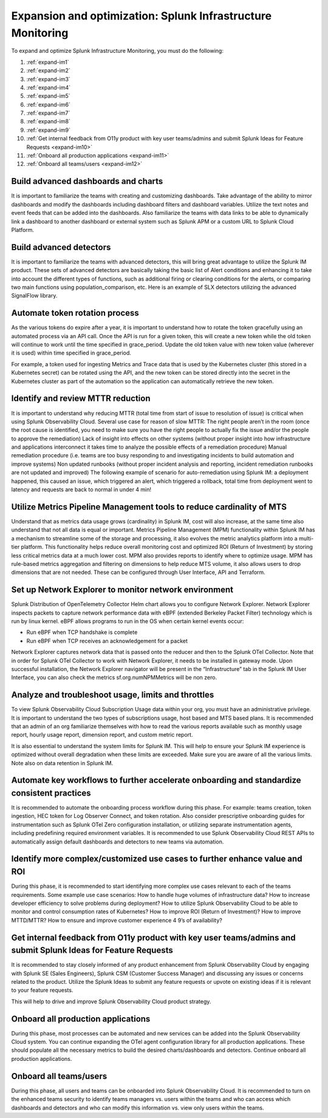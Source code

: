 .. _phase3-im:


Expansion and optimization: Splunk Infrastructure Monitoring
*******************************************************************************

To expand and optimize Splunk Infrastructure Monitoring, you must do the following:
   
1. :ref:`expand-im1`

2. :ref:`expand-im2`

3. :ref:`expand-im3`

4. :ref:`expand-im4`

5. :ref:`expand-im5`

6. :ref:`expand-im6`

7. :ref:`expand-im7`

8. :ref:`expand-im8`

9. :ref:`expand-im9`

10. :ref:`Get internal feedback from O11y product with key user teams/admins and submit Splunk Ideas for Feature Requests <expand-im10>`

11. :ref:`Onboard all production applications <expand-im11>`

12. :ref:`Onboard all teams/users <expand-im12>`


.. _expand-im1:

Build advanced dashboards and charts
================================================================================================================
It is important to familiarize the teams with creating and customizing dashboards. Take advantage of the ability to mirror dashboards and modify the dashboards including dashboard filters and dashboard variables. Utilize the text notes and event feeds that can be added into the dashboards. Also familiarize the teams with data links to be able to dynamically link a dashboard to another dashboard or external system such as Splunk APM or a custom URL to Splunk Cloud Platform.

.. _expand-im2:

Build advanced detectors
================================================================================================================
It is important to familiarize the teams with advanced detectors, this will bring great advantage to utilize the Splunk IM product. These sets of advanced detectors are basically taking the basic list of Alert conditions and enhancing it to take into account the different types of functions, such as additional firing or clearing conditions for the alerts, or comparing two main functions using population_comparison, etc. Here is an example of SLX detectors utilizing the advanced SignalFlow library.

.. _expand-im3:

Automate token rotation process
================================================================================================================
As the various tokens do expire after a year, it is important to understand how to rotate the token gracefully using an automated process via an API call. Once the API is run for a given token, this will create a new token while the old token will continue to work until the time specified in grace_period. Update the old token value with new token value (wherever it is used) within time specified in grace_period.

For example, a token used for ingesting Metrics and Trace data that is used by the Kubernetes cluster (this stored in a Kubernetes secret) can be rotated using the API, and the new token can be stored directly into the secret in the Kubernetes cluster as part of the automation so the application can automatically retrieve the new token.

.. _expand-im4:

Identify and review MTTR reduction
================================================================================================================
It is important to understand why reducing MTTR (total time from start of issue to resolution of issue) is critical when using Splunk Observability Cloud. Several use case for reason of slow MTTR:
The right people aren’t in the room (once the root cause is identified, you need to make sure you have the right people to actually fix the issue and/or the people to approve the remediation)
Lack of insight into effects on other systems (without proper insight into how infrastructure and applications interconnect it takes time to analyze the possible effects of a remediation procedure)
Manual remediation procedure (i.e. teams are too busy responding to and investigating incidents to build automation and improve systems)
Non updated runbooks (without proper incident analysis and reporting, incident remediation runbooks are not updated and improved)
The following example of scenario for auto-remediation using Splunk IM: a deployment happened, this caused an issue, which triggered an alert, which triggered a rollback, total time from deployment went to latency and requests are back to normal in under 4 min! 

.. _expand-im5:

Utilize Metrics Pipeline Management tools to reduce cardinality of MTS
================================================================================================================
Understand that as metrics data usage grows (cardinality) in Splunk IM, cost will also increase, at the same time also understand that not all data is equal or important. Metrics Pipeline Management (MPM) functionality within Splunk IM has a mechanism to streamline some of the storage and processing, it also evolves the metric analytics platform into a multi-tier platform. This functionality helps reduce overall monitoring cost and optimized ROI (Return of Investment) by storing less critical metrics data at a much lower cost. 
MPM also provides reports to identify where to optimize usage. MPM has rule-based metrics aggregation and filtering on dimensions to help reduce MTS volume, it also allows users to drop dimensions that are not needed. These can be configured through User Interface, API and Terraform.

.. _expand-im6:

Set up Network Explorer to monitor network environment
================================================================================================================
Splunk Distribution of OpenTelemetry Collector Helm chart allows you to configure Network Explorer. Network Explorer inspects packets to capture network performance data with eBPF (extended Berkeley Packet Filter) technology which is run by linux kernel. eBPF allows programs to run in the OS when certain kernel events occur:

- Run eBPF when TCP handshake is complete

- Run eBPF when TCP receives an acknowledgement for a packet

Network Explorer captures network data that is passed onto the reducer and then to the Splunk OTel Collector. Note that in order for Splunk OTel Collector to work with Network Explorer, it needs to be installed in gateway mode.
Upon successful installation, the Network Explorer navigator will be present in the “Infrastructure” tab in the Splunk IM User Interface, you can also check the metrics sf.org.numNPMMetrics will be non zero.

.. _expand-im7:

Analyze and troubleshoot usage, limits and throttles
================================================================================================================
To view Splunk Observability Cloud Subscription Usage data within your org, you must have an administrative privilege. It is important to understand the two types of subscriptions usage, host based and MTS based plans. It is recommended that an admin of an org familiarize themselves with how to read the various reports available such as monthly usage report, hourly usage report, dimension report, and custom metric report. 

It is also essential to understand the system limits for Splunk IM. This will help to ensure your Splunk IM experience is optimized without overall degradation when these limits are exceeded. Make sure you are aware of all the various limits. 
Note also on data retention in Splunk IM.

.. _expand-im8:

Automate key workflows to further accelerate onboarding and standardize consistent practices 
================================================================================================================
It is recommended to automate the onboarding process workflow during this phase. For example: teams creation, token ingestion, HEC token for Log Observer Connect, and token rotation.
Also consider prescriptive onboarding guides for instrumentation such as Splunk OTel Zero configuration installation, or utilizing separate instrumentation agents, including predefining required environment variables.
It is recommended to use Splunk Observability Cloud REST APIs to automatically assign default dashboards and detectors to new teams via automation.

.. _expand-im9:

Identify more complex/customized use cases to further enhance value and ROI
================================================================================================================
During this phase, it is recommended to start identifying more complex use cases relevant to each of the teams requirements. 
Some example use case scenarios: How to handle huge volumes of infrastructure data? How to increase developer efficiency to solve problems during deployment? How to utilize Splunk Observability Cloud to be able to monitor and control consumption rates of Kubernetes? How to improve ROI (Return of Investment)? How to improve MTTD/MTTR? How to ensure and improve customer experience 4 9’s of availability?

.. _expand-im10:

Get internal feedback from O11y product with key user teams/admins and submit Splunk Ideas for Feature Requests
================================================================================================================
It is recommended to stay closely informed of any product enhancement from Splunk Observability  Cloud by engaging with Splunk SE (Sales Engineers), Splunk CSM (Customer Success Manager) and discussing any issues or concerns related to the product. Utilize the Splunk Ideas to submit any feature requests or upvote on existing ideas if it is relevant to your feature requests.

This will help to drive and improve Splunk Observability Cloud product strategy.

.. _expand-im11:

Onboard all production applications
================================================================================================================
During this phase, most processes can be automated and new services can be added into the Splunk Observability Cloud system. You can continue expanding the OTel agent configuration library for all production applications. These should populate all the necessary metrics to build the desired charts/dashboards and detectors. Continue onboard all production applications.

.. _expand-im12:

Onboard all teams/users
================================================================================================================
During this phase, all users and teams can be onboarded into Splunk Observability Cloud. It is recommended to turn on the enhanced teams security to identify teams managers vs. users within the teams and who can access which dashboards and detectors and who can modify this information vs. view only users within the teams.